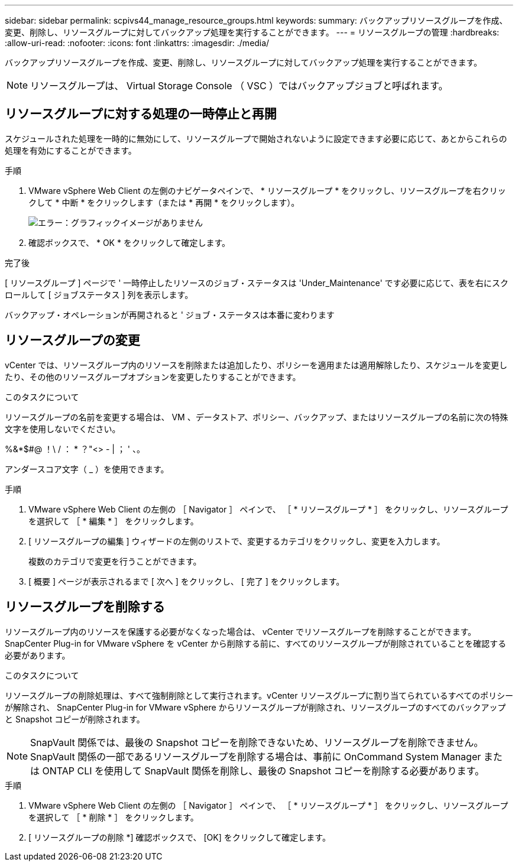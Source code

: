 ---
sidebar: sidebar 
permalink: scpivs44_manage_resource_groups.html 
keywords:  
summary: バックアップリソースグループを作成、変更、削除し、リソースグループに対してバックアップ処理を実行することができます。 
---
= リソースグループの管理
:hardbreaks:
:allow-uri-read: 
:nofooter: 
:icons: font
:linkattrs: 
:imagesdir: ./media/


[role="lead"]
バックアップリソースグループを作成、変更、削除し、リソースグループに対してバックアップ処理を実行することができます。


NOTE: リソースグループは、 Virtual Storage Console （ VSC ）ではバックアップジョブと呼ばれます。



== リソースグループに対する処理の一時停止と再開

スケジュールされた処理を一時的に無効にして、リソースグループで開始されないように設定できます必要に応じて、あとからこれらの処理を有効にすることができます。

.手順
. VMware vSphere Web Client の左側のナビゲータペインで、 * リソースグループ * をクリックし、リソースグループを右クリックして * 中断 * をクリックします（または * 再開 * をクリックします）。
+
image:scpivs44_image24.png["エラー：グラフィックイメージがありません"]

. 確認ボックスで、 * OK * をクリックして確定します。


.完了後
[ リソースグループ ] ページで ' 一時停止したリソースのジョブ・ステータスは 'Under_Maintenance' です必要に応じて、表を右にスクロールして [ ジョブステータス ] 列を表示します。

バックアップ・オペレーションが再開されると ' ジョブ・ステータスは本番に変わります



== リソースグループの変更

vCenter では、リソースグループ内のリソースを削除または追加したり、ポリシーを適用または適用解除したり、スケジュールを変更したり、その他のリソースグループオプションを変更したりすることができます。

.このタスクについて
リソースグループの名前を変更する場合は、 VM 、データストア、ポリシー、バックアップ、またはリソースグループの名前に次の特殊文字を使用しないでください。

%&*$#@ ！\ / ： * ？"<> - | ； ' 、。

アンダースコア文字（ _ ）を使用できます。

.手順
. VMware vSphere Web Client の左側の ［ Navigator ］ ペインで、 ［ * リソースグループ * ］ をクリックし、リソースグループを選択して ［ * 編集 * ］ をクリックします。
. [ リソースグループの編集 ] ウィザードの左側のリストで、変更するカテゴリをクリックし、変更を入力します。
+
複数のカテゴリで変更を行うことができます。

. [ 概要 ] ページが表示されるまで [ 次へ ] をクリックし、 [ 完了 ] をクリックします。




== リソースグループを削除する

リソースグループ内のリソースを保護する必要がなくなった場合は、 vCenter でリソースグループを削除することができます。SnapCenter Plug-in for VMware vSphere を vCenter から削除する前に、すべてのリソースグループが削除されていることを確認する必要があります。

.このタスクについて
リソースグループの削除処理は、すべて強制削除として実行されます。vCenter リソースグループに割り当てられているすべてのポリシーが解除され、 SnapCenter Plug-in for VMware vSphere からリソースグループが削除され、リソースグループのすべてのバックアップと Snapshot コピーが削除されます。


NOTE: SnapVault 関係では、最後の Snapshot コピーを削除できないため、リソースグループを削除できません。SnapVault 関係の一部であるリソースグループを削除する場合は、事前に OnCommand System Manager または ONTAP CLI を使用して SnapVault 関係を削除し、最後の Snapshot コピーを削除する必要があります。

.手順
. VMware vSphere Web Client の左側の ［ Navigator ］ ペインで、 ［ * リソースグループ * ］ をクリックし、リソースグループを選択して ［ * 削除 * ］ をクリックします。
. [ リソースグループの削除 *] 確認ボックスで、 [OK] をクリックして確定します。

